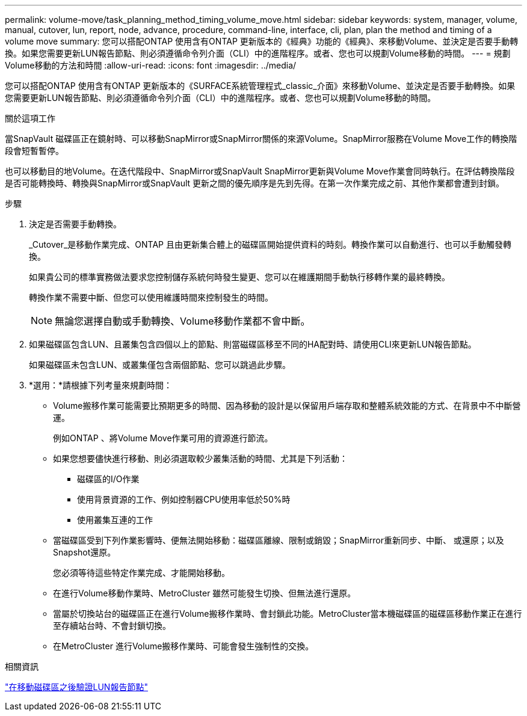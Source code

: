 ---
permalink: volume-move/task_planning_method_timing_volume_move.html 
sidebar: sidebar 
keywords: system, manager, volume, manual, cutover, lun, report, node, advance, procedure, command-line, interface, cli, plan, plan the method and timing of a volume move 
summary: 您可以搭配ONTAP 使用含有ONTAP 更新版本的《經典》功能的《經典》、來移動Volume、並決定是否要手動轉換。如果您需要更新LUN報告節點、則必須遵循命令列介面（CLI）中的進階程序。或者、您也可以規劃Volume移動的時間。 
---
= 規劃Volume移動的方法和時間
:allow-uri-read: 
:icons: font
:imagesdir: ../media/


[role="lead"]
您可以搭配ONTAP 使用含有ONTAP 更新版本的《SURFACE系統管理程式_classic_介面》來移動Volume、並決定是否要手動轉換。如果您需要更新LUN報告節點、則必須遵循命令列介面（CLI）中的進階程序。或者、您也可以規劃Volume移動的時間。

.關於這項工作
當SnapVault 磁碟區正在鏡射時、可以移動SnapMirror或SnapMirror關係的來源Volume。SnapMirror服務在Volume Move工作的轉換階段會短暫暫停。

也可以移動目的地Volume。在迭代階段中、SnapMirror或SnapVault SnapMirror更新與Volume Move作業會同時執行。在評估轉換階段是否可能轉換時、轉換與SnapMirror或SnapVault 更新之間的優先順序是先到先得。在第一次作業完成之前、其他作業都會遭到封鎖。

.步驟
. 決定是否需要手動轉換。
+
_Cutover_是移動作業完成、ONTAP 且由更新集合體上的磁碟區開始提供資料的時刻。轉換作業可以自動進行、也可以手動觸發轉換。

+
如果貴公司的標準實務做法要求您控制儲存系統何時發生變更、您可以在維護期間手動執行移轉作業的最終轉換。

+
轉換作業不需要中斷、但您可以使用維護時間來控制發生的時間。

+
[NOTE]
====
無論您選擇自動或手動轉換、Volume移動作業都不會中斷。

====
. 如果磁碟區包含LUN、且叢集包含四個以上的節點、則當磁碟區移至不同的HA配對時、請使用CLI來更新LUN報告節點。
+
如果磁碟區未包含LUN、或叢集僅包含兩個節點、您可以跳過此步驟。

. *選用：*請根據下列考量來規劃時間：
+
** Volume搬移作業可能需要比預期更多的時間、因為移動的設計是以保留用戶端存取和整體系統效能的方式、在背景中不中斷營運。
+
例如ONTAP 、將Volume Move作業可用的資源進行節流。

** 如果您想要儘快進行移動、則必須選取較少叢集活動的時間、尤其是下列活動：
+
*** 磁碟區的I/O作業
*** 使用背景資源的工作、例如控制器CPU使用率低於50%時
*** 使用叢集互連的工作


** 當磁碟區受到下列作業影響時、便無法開始移動：磁碟區離線、限制或銷毀；SnapMirror重新同步、中斷、 或還原；以及Snapshot還原。
+
您必須等待這些特定作業完成、才能開始移動。

** 在進行Volume移動作業時、MetroCluster 雖然可能發生切換、但無法進行還原。
** 當屬於切換站台的磁碟區正在進行Volume搬移作業時、會封鎖此功能。MetroCluster當本機磁碟區的磁碟區移動作業正在進行至存續站台時、不會封鎖切換。
** 在MetroCluster 進行Volume搬移作業時、可能會發生強制性的交換。




.相關資訊
link:task_verifying_lun_reporting_nodes_after_moving_volume.html["在移動磁碟區之後驗證LUN報告節點"]
